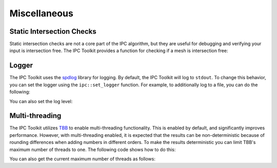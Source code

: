 Miscellaneous
=============

Static Intersection Checks
--------------------------

Static intersection checks are not a core part of the IPC algorithm, but they are useful for debugging and verifying your input is intersection free. The IPC Toolkit provides a function for checking if a mesh is intersection free:

.. md-tab-set::

    .. md-tab-item:: C++

        .. code-block:: c++

            bool is_intersecting = ipc::has_intersections(collision_mesh, displaced);

    .. md-tab-item:: Python

        .. code-block:: python

            is_intersecting = ipctk.has_intersections(collision_mesh, displaced)



Logger
------

The IPC Toolkit uses the `spdlog <https://github.com/gabime/spdlog>`_ library for logging. By default, the IPC Toolkit will log to ``stdout``. To change this behavior, you can set the logger using the ``ipc::set_logger`` function. For example, to additionally log to a file, you can do the following:

.. md-tab-set::

    .. md-tab-item:: C++

        .. code-block:: c++

            std::string log_file = "log.txt";

            std::vector<spdlog::sink_ptr> sinks;
            sinks.emplace_back(std::make_shared<spdlog::sinks::stdout_color_sink_mt>());
            sinks.emplace_back(std::make_shared<spdlog::sinks::basic_file_sink_mt>(log_file, /*truncate=*/true));

            ipc::set_logger(std::make_shared<spdlog::logger>("ipctk", sinks.begin(), sinks.end()));

    .. md-tab-item:: Python

        .. code-block:: python

            # Unfourtnately, this is not yet supported in Python.

You can also set the log level:

.. md-tab-set::

    .. md-tab-item:: C++

        .. code-block:: c++

            ipc::logger().set_level(spdlog::level::debug);

    .. md-tab-item:: Python

        .. code-block:: python

            ipctk.set_logger_level(ipctk.LoggerLevel.debug)

Multi-threading
---------------

The IPC Toolkit utilizes `TBB <https://oneapi-src.github.io/oneTBB>`_ to enable multi-threading functionality. This is enabled by default, and significantly improves performance.
However, with multi-threading enabled, it is expected that the results can be non-deterministic because of rounding differences when adding numbers in different orders. To make the results deterministic you can limit TBB's maximum number of threads to one. The following code shows how to do this:

.. md-tab-set::

    .. md-tab-item:: C++

        .. code-block:: c++

            #include <tbb/global_control.h>

            // ...

            tbb::global_control thread_limiter(tbb::global_control::max_allowed_parallelism, 1);

        As long as this `thread_limiter` object stays alive, the number of threads will be limited to 1. This example shows the thread limiter stack allocated, so when the object goes out-of-scope, the limit will be released. If you want this limit for the entire length of your program it is best to define it in ``main`` or to define it statically using a `std::shared_ptr<tbb::global_control>`. For example,

        .. code-block:: c++

            #include <tbb/info.h>
            #include <tbb/global_control.h>

            static std::shared_ptr<tbb::global_control> thread_limiter;

            void set_num_threads(int nthreads)
            {
                if (nthreads <= 0) {
                    nthreads = tbb::info::default_concurrency();
                } else if (nthreads > tbb::info::default_concurrency()) {
                    logger().warn(
                        "Attempting to use more threads than available ({:d} > {:d})!",
                        nthreads, tbb::info::default_concurrency());
                    nthreads = tbb::info::default_concurrency();
                }
                thread_limiter = std::make_shared<tbb::global_control>(
                    tbb::global_control::max_allowed_parallelism, nthreads);
            }

    .. md-tab-item:: Python

        .. code-block:: python

            ipctk.set_num_threads(1)

        This limit will persist for the duration of the program or until you call

        .. code-block:: python

            ipctk.set_num_threads(-1)

        to reset the number of threads to the default.

You can also get the current maximum number of threads as follows:

.. md-tab-set::

    .. md-tab-item:: C++

        .. code-block:: c++

            int nthreads = tbb::global_control::active_value(tbb::global_control::max_allowed_parallelism);

        Additionally, you can get the number of threads TBB will use by default:

        .. code-block:: c++

            #include <tbb/info.h>

            // ...

            int max_nthreads = tbb::info::default_concurrency();

    .. md-tab-item:: Python

        .. code-block:: python

            nthreads = ipctk.get_num_threads()